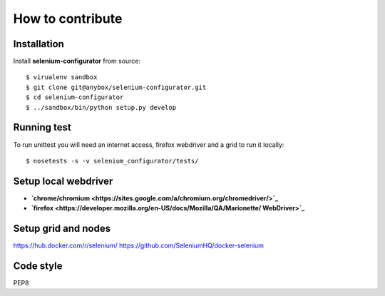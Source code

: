 How to contribute
=================

Installation
------------


Install **selenium-configurator** from source::

    $ virualenv sandbox
    $ git clone git@anybox/selenium-configurator.git
    $ cd selenium-configurator
    $ ../sandbox/bin/python setup.py develop


Running test
------------


To run unittest you will need an internet access, firefox webdriver and a grid
to run it locally::

    $ nosetests -s -v selenium_configurator/tests/


Setup local webdriver
---------------------

* **`chrome/chromium <https://sites.google.com/a/chromium.org/chromedriver/>`_**
* **`firefox <https://developer.mozilla.org/en-US/docs/Mozilla/QA/Marionette/
  WebDriver>`_**


Setup grid and nodes
--------------------

https://hub.docker.com/r/selenium/
https://github.com/SeleniumHQ/docker-selenium



Code style
----------

PEP8